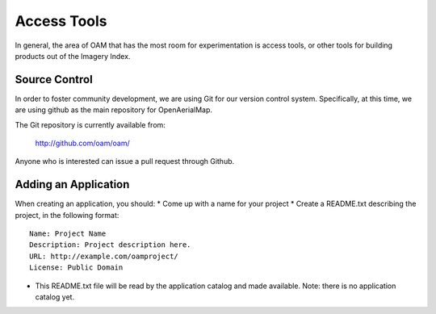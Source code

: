 Access Tools
++++++++++++

In general, the area of OAM that has the most room for experimentation is
access tools, or other tools for building products out of the Imagery Index.

Source Control
--------------

In order to foster community development, we are using Git for our version
control system. Specifically, at this time, we are using github as the main
repository for OpenAerialMap.

The Git repository is currently available from:

  http://github.com/oam/oam/

Anyone who is interested can issue a pull request through Github. 

Adding an Application
---------------------

When creating an application, you should: 
* Come up with a name for your project
* Create a README.txt describing the project, in the following format::

   Name: Project Name
   Description: Project description here.
   URL: http://example.com/oamproject/
   License: Public Domain


* This README.txt file will be read by the application catalog and made
  available. Note: there is no application catalog yet.
